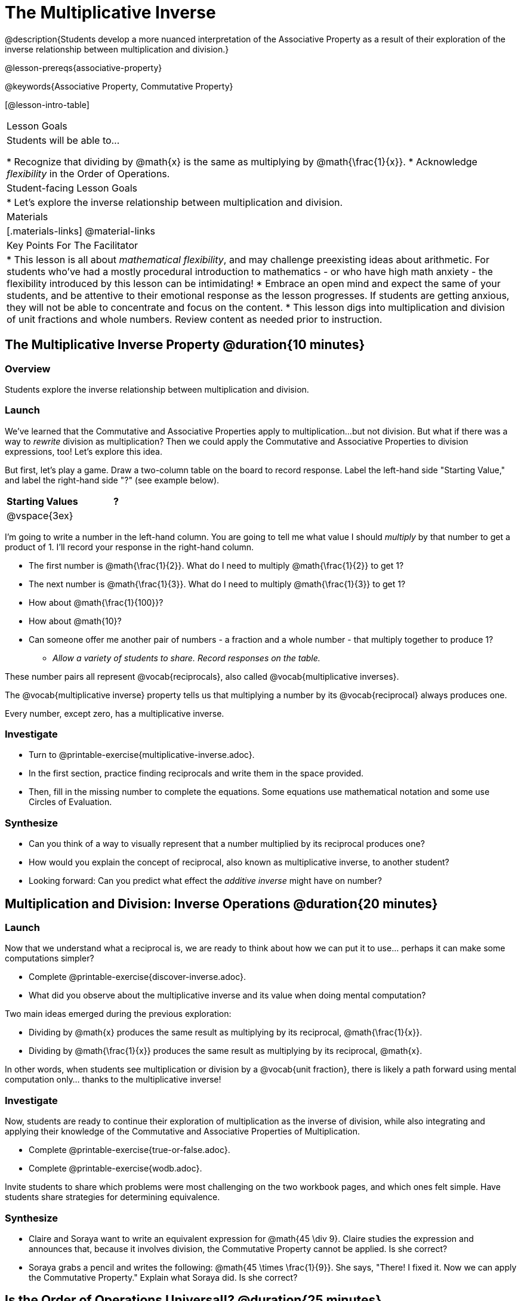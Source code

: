 = The Multiplicative Inverse

@description{Students develop a more nuanced interpretation of the Associative Property as a result of their exploration of the inverse relationship between multiplication and division.}

@lesson-prereqs{associative-property}

@keywords{Associative Property, Commutative Property}

[@lesson-intro-table]
|===

| Lesson Goals
| Students will be able to...

* Recognize that dividing by @math{x} is the same as multiplying by @math{\frac{1}{x}}.
* Acknowledge _flexibility_ in the Order of Operations.

| Student-facing Lesson Goals
|

* Let's explore the inverse relationship between multiplication and division.

| Materials
|[.materials-links]
@material-links

| Key Points For The Facilitator
|
* This lesson is all about __mathematical flexibility__, and may challenge preexisting ideas about arithmetic. For students who've had a mostly procedural introduction to mathematics - or who have high math anxiety - the flexibility introduced by this lesson can be intimidating!
* Embrace an open mind and expect the same of your students, and be attentive to their emotional response as the lesson progresses. If students are getting anxious, they will not be able to concentrate and focus on the content.
* This lesson digs into multiplication and division of unit fractions and whole numbers. Review content as needed prior to instruction.
|===

== The Multiplicative Inverse Property @duration{10 minutes}

=== Overview

Students explore the inverse relationship between multiplication and division.

=== Launch

We’ve learned that the Commutative and Associative Properties apply to multiplication...but not division. But what if there was a way to _rewrite_ division as multiplication? Then we could apply the Commutative and Associative Properties to division expressions, too! Let’s explore this idea.

But first, let's play a game. Draw a two-column table on the board to record response. Label the left-hand side "Starting Value," and label the right-hand side "?" (see example below).

[cols="^1,^1", options="header"]
|===
| Starting Values		| ?
| @vspace{3ex}			|
|===


[.lesson-instruction]
--
I'm going to write a number in the left-hand column. You are going to tell me what value I should _multiply_ by that number to get a product of 1. I'll record your response in the right-hand column.

- The first number is @math{\frac{1}{2}}. What do I need to multiply @math{\frac{1}{2}} to get 1?
- The next number is @math{\frac{1}{3}}. What do I need to multiply @math{\frac{1}{3}} to get 1?
- How about @math{\frac{1}{100}}?
- How about @math{10}?
- Can someone offer me another pair of numbers - a fraction and a whole number - that multiply together to produce 1?
** _Allow a variety of students to share. Record responses on the table._
--

These number pairs all represent @vocab{reciprocals}, also called @vocab{multiplicative inverses}.

[.lesson-point]
The @vocab{multiplicative inverse} property tells us that multiplying a number by its @vocab{reciprocal} always produces one.

Every number, except zero, has a multiplicative inverse.

=== Investigate

[.lesson-instruction]
- Turn to @printable-exercise{multiplicative-inverse.adoc}.
- In the first section, practice finding reciprocals and write them in the space provided.
- Then, fill in the missing number to complete the equations. Some equations use mathematical notation and some use Circles of Evaluation.

=== Synthesize

- Can you think of a way to visually represent that a number multiplied by its reciprocal produces one?
- How would you explain the concept of reciprocal, also known as multiplicative inverse, to another student?
- Looking forward: Can you predict what effect the _additive inverse_ might have on number?

== Multiplication and Division: Inverse Operations @duration{20 minutes}

=== Launch

Now that we understand what a reciprocal is, we are ready to think about how we can put it to use... perhaps it can make some computations simpler?

[.lesson-instruction]
- Complete @printable-exercise{discover-inverse.adoc}.
- What did you observe about the multiplicative inverse and its value when doing mental computation?

Two main ideas emerged during the previous exploration:

- Dividing by @math{x} produces the same result as multiplying by its reciprocal, @math{\frac{1}{x}}.
- Dividing by @math{\frac{1}{x}} produces the same result as multiplying by its reciprocal, @math{x}.

In other words, when students see multiplication or division by a @vocab{unit fraction}, there is likely a path forward using mental computation only... thanks to the multiplicative inverse!

=== Investigate

Now, students are ready to continue their exploration of multiplication as the inverse of division, while also integrating and applying their knowledge of the Commutative and Associative Properties of Multiplication.

[.lesson-instruction]
- Complete @printable-exercise{true-or-false.adoc}.
- Complete @printable-exercise{wodb.adoc}.

Invite students to share which problems were most challenging on the two workbook pages, and which ones felt simple. Have students share strategies for determining equivalence.

=== Synthesize

- Claire and Soraya want to write an equivalent expression for @math{45 \div 9}. Claire studies the expression and announces that, because it involves division, the Commutative Property cannot be applied. Is she correct?
- Soraya grabs a pencil and writes the following: @math{45 \times \frac{1}{9}}. She says, "There! I fixed it. Now we can apply the Commutative Property." Explain what Soraya did. Is she correct?

== Is the Order of Operations Universal!? @duration{25 minutes}

=== Overview

Students examine an algorithm taught in Kenya and consider how and why it differs from what they might have learned previously.

=== Launch

[.lesson-instruction]
- Consider this expression: @math{100 \times 20 \div 5}
- What do we get when we simplify it to a single value?
** _400_
- How did you arrive at your answer?

Invite students to share their responses. If your students have spent any time at all studying the order of operations, they will notice both multiplication and division in the expression. From there, they will likely conclude that they must work from left to right to arrive at a correct result. This solving strategy can be represented by the Circle of Evaluation, below.

[.centered-image]
@show{(coe '(/ (* 100 20) 5))}

If there is a brave student who opted to divide _before_ multiplying, invite them to share their method and then ask other students to weigh in. If all students worked left to right, ask students to evaluate the Circle of Evaluation below and then assess if it is equivalent to the Circle of Evaluation, above. (Spoiler alert: It is!)

[.centered-image]
@show{(coe '(* 100 (/ 20 5)))}

We’ve learned that the Associative Property applies for expressions with only multiplication... not multiplication _and_ division. Many of us have also learned that when an expression includes multiplication and division, we must work from left to right. *So… what’s going on!?*

=== Investigate

In Kenya, students are actually taught that, when confronted with an expression like @math{100 \times 20 \div 5}, they must divide first... and then multiply! But does it actually work, _every_ time? Let’s investigate.

[.lesson-instruction]
--
@right{@image{images/kenya-flag.png, 300}}

- Turn to @printable-exercise{divide-first-or-left-to-right.adoc}.
- There, you will test out the "Kenya algorithm" on several different expressions to see if dividing and then multiplying produces the correct result every time.
- What do you Notice? What do you Wonder?
- Why are we able to change the groupings for an expression like @math{100 \times 20 \div 5} ... but _not_ for an expressoin like @math{100 \div 20 \div 5}?
- Describe why the "Kenya algorithm" works. (Hint: Think about the @vocab{multiplicative inverses}!)
** _We can rewrite any division expression as multiplication by the reciprocal. Once we transform a division expression into a multiplication expression, we can apply the Commutative and Associative Properties freely!_
--

Encourage students to think deeply about why this algorithm works – and if you’d like, invite them to consider and discuss why students all across the country are typically taught just one algorithm when, typically, there are an abundance to choose from!

=== Synthesize

- Do you think the Order of Operations is universal? Why or why not?
_Yes, there is a basic agreed upon order across countries, but numerous differences exist within tiers and how they are described._
- Can you think of any other examples - they can be math-related or not! - of when you thought there was just one way to do something... and then learned that you were wrong?
